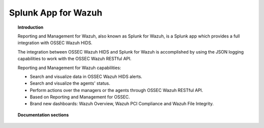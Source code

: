 .. _ossec_splunk:

Splunk App for Wazuh 
==================================

.. topic:: Introduction

    Reporting and Management for Wazuh, also known as Splunk for Wazuh, is a Splunk app which provides a full integration with OSSEC Wazuh HIDS.
    
    The integration between OSSEC Wazuh HIDS and Splunk for Wazuh is accomplished by using the JSON logging capabilities to work with the OSSEC Wazuh RESTful API.

    Reporting and Management for Wazuh capabilities:
    
    * Search and visualize data in OSSEC Wazuh HIDS alerts.
    * Search and visualize the agents' status.
    * Perform actions over the managers or the agents through OSSEC Wazuh RESTful API.
    * Based on Reporting and Management for OSSEC.
    * Brand new dashboards: Wazuh Overview, Wazuh PCI Compliance and Wazuh File Integrity.
    
.. image:: images/splunk/ossec-splunk-example.png
   :align: center
   :width: 80%    

.. topic:: Documentation sections

    .. toctree::
       :maxdepth: 2

       ossec_splunk_installation
       ossec_splunk_reference
